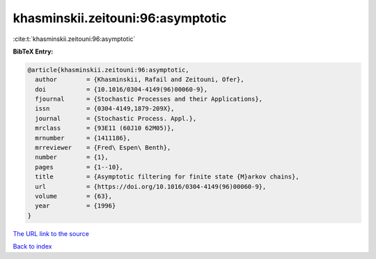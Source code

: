 khasminskii.zeitouni:96:asymptotic
==================================

:cite:t:`khasminskii.zeitouni:96:asymptotic`

**BibTeX Entry:**

.. code-block:: bibtex

   @article{khasminskii.zeitouni:96:asymptotic,
     author        = {Khasminskii, Rafail and Zeitouni, Ofer},
     doi           = {10.1016/0304-4149(96)00060-9},
     fjournal      = {Stochastic Processes and their Applications},
     issn          = {0304-4149,1879-209X},
     journal       = {Stochastic Process. Appl.},
     mrclass       = {93E11 (60J10 62M05)},
     mrnumber      = {1411186},
     mrreviewer    = {Fred\ Espen\ Benth},
     number        = {1},
     pages         = {1--10},
     title         = {Asymptotic filtering for finite state {M}arkov chains},
     url           = {https://doi.org/10.1016/0304-4149(96)00060-9},
     volume        = {63},
     year          = {1996}
   }
`The URL link to the source <https://doi.org/10.1016/0304-4149(96)00060-9>`_


`Back to index <../By-Cite-Keys.html>`_
